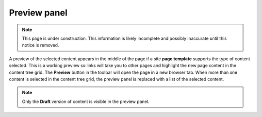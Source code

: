.. _preview_panel:

Preview panel
=============

.. NOTE::
   This page is under construction. This information is likely incomplete and possibly inaccurate until this notice is removed.

A preview of the selected content appears in the middle of the page if a site **page template** supports the type of content selected. This
is a working preview so links will take you to other pages and highlight the new page content in the content tree grid. The **Preview**
button in the toolbar will open the page in a new browser tab. When more than one content is selected in the content tree grid, the preview
panel is replaced with a list of the selected content.

.. NOTE::
   Only the **Draft** version of content is visible in the preview panel.
